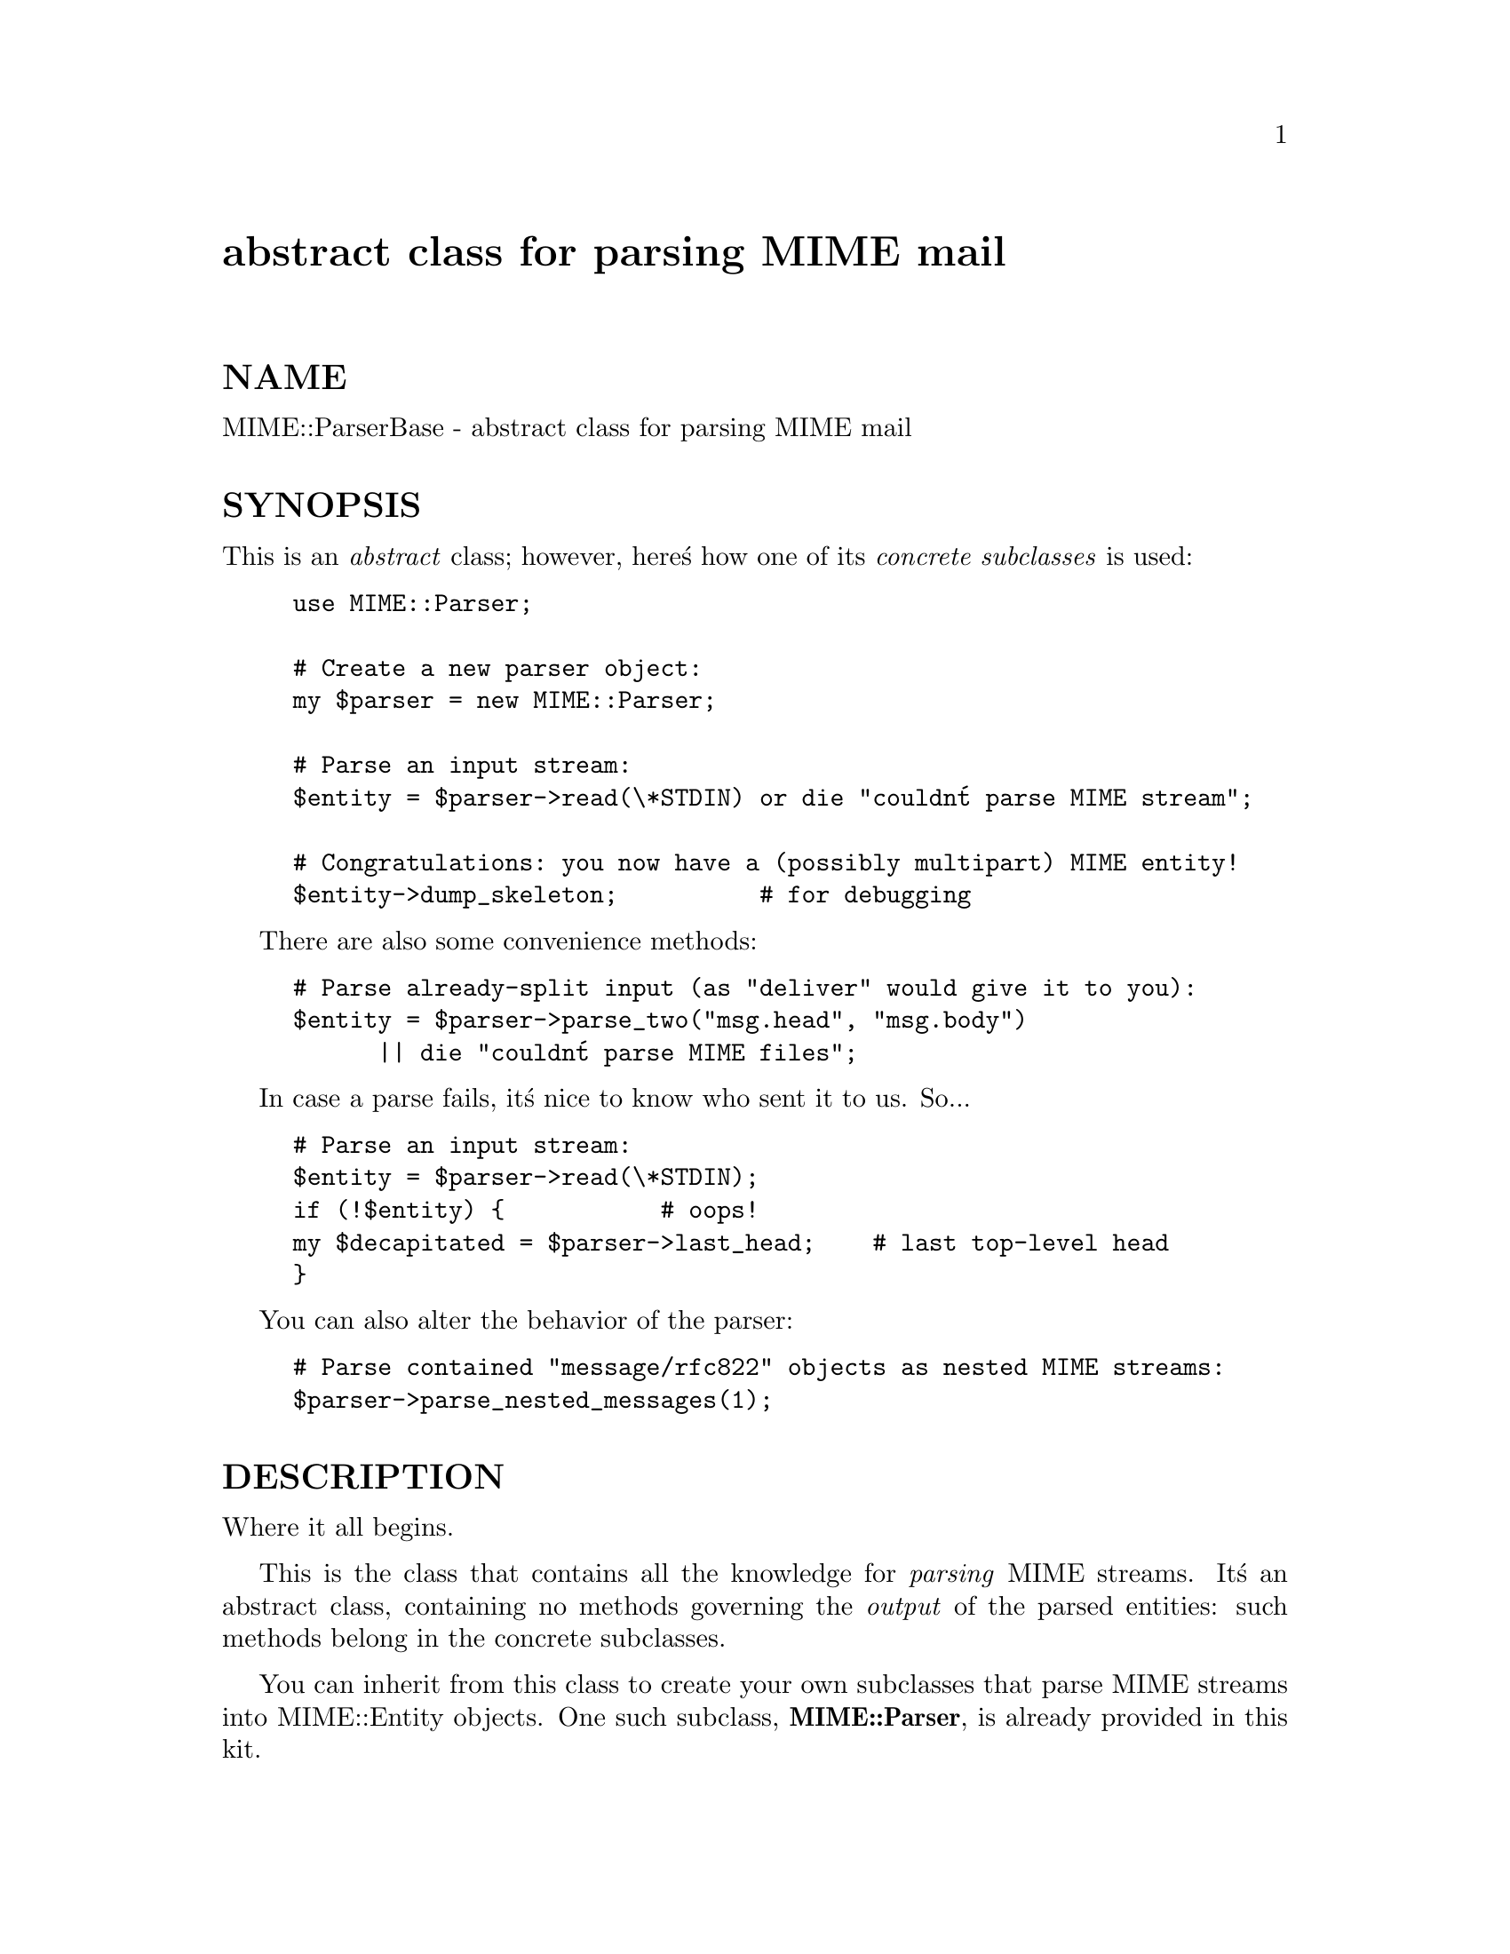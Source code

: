 @node MIME/ParserBase, MIME/QuotedPrint, MIME/Parser, Module List
@unnumbered abstract class for parsing MIME mail


@unnumberedsec NAME

MIME::ParserBase - abstract class for parsing MIME mail

@unnumberedsec SYNOPSIS

This is an @emph{abstract} class; however, here@'s how one of its 
@emph{concrete subclasses} is used:

@example
use MIME::Parser;

# Create a new parser object:
my $parser = new MIME::Parser;

# Parse an input stream:
$entity = $parser->read(\*STDIN) or die "couldn@'t parse MIME stream";

# Congratulations: you now have a (possibly multipart) MIME entity!
$entity->dump_skeleton;          # for debugging 
@end example

There are also some convenience methods:

@example
# Parse already-split input (as "deliver" would give it to you):
$entity = $parser->parse_two("msg.head", "msg.body")
      || die "couldn@'t parse MIME files";
@end example

In case a parse fails, it@'s nice to know who sent it to us.  So...

@example
# Parse an input stream:
$entity = $parser->read(\*STDIN);
if (!$entity) @{           # oops!
	my $decapitated = $parser->last_head;    # last top-level head
@}
@end example

You can also alter the behavior of the parser:    

@example
# Parse contained "message/rfc822" objects as nested MIME streams:
$parser->parse_nested_messages(1);
@end example

@unnumberedsec DESCRIPTION

Where it all begins.  

This is the class that contains all the knowledge for @emph{parsing} MIME
streams.  It@'s an abstract class, containing no methods governing
the @emph{output} of the parsed entities: such methods belong in the
concrete subclasses.

You can inherit from this class to create your own subclasses 
that parse MIME streams into MIME::Entity objects.  One such subclass, 
@strong{MIME::Parser}, is already provided in this kit.

@unnumberedsec PUBLIC INTERFACE

@table @asis
@item new ARGS...
@emph{Class method.}
Create a new parser object.  Passes any subsequent arguments
onto the @code{init()} method.

Once you create a parser object, you can then set up various parameters
before doing the actual parsing.  Here@'s an example using one of our
concrete subclasses:

@example
my $parser = new MIME::Parser;
$parser->output_dir("/tmp");
$parser->output_prefix("msg1");
my $entity = $parser->read(\*STDIN);
@end example

@item init ARGS...
@emph{Instance method.}
Initiallize the new parser object, with any args passed to new().

If you override this in a subclass, make sure you call the inherited
method to init your parents!

@example
package MyParser;
@@ISA = qw(MIME::Parser);
...
sub init @{
	my $self = shift;
	$self->SUPER::init(@@_);        # do my parent@'s init
	
	# ...my init stuff goes here...	
	
	$self;                         # return
@}
@end example

Should return the self object on success, and undef on failure.

@item interface ROLE,[VALUE]
@emph{Instance method.}
During parsing, the parser normally creates instances of certain classes, 
like MIME::Entity.  However, you may want to create a parser subclass
that uses your own experimental head, entity, etc. classes (for example,
your "head" class may provide some additional MIME-field-oriented methods).

If so, then this is the method that your subclass should invoke during 
init.  Use it like this:

@example
package MyParser;
@@ISA = qw(MIME::Parser);
...
sub init @{
	my $self = shift;
	$self->SUPER::init(@@_);        # do my parent@'s init
    $self->interface(ENTITY_CLASS => @'MIME::MyEntity@');
	$self->interface(HEAD_CLASS   => @'MIME::MyHead@');
	$self;                         # return
@}
@end example

With no VALUE, returns the VALUE currently associated with that ROLE.

@item last_head
Return the top-level MIME header of the last stream we attempted to parse.
This is useful for replying to people who sent us bad MIME messages.

@example
# Parse an input stream:
$entity = $parser->read(\*STDIN);
if (!$entity) @{           # oops!
	my $decapitated = $parser->last_head;    # last top-level head
@}
@end example

@item parse_nested_messages OPTION
Some MIME messages will contain a part of type @code{message/rfc822}:
literally, the text of an embedded mail message.  The normal behavior 
is to save such a message just as if it were a @code{text/plain} 
document.  However, you can change this: before parsing, invoke 
this method with the OPTION you want:

@strong{If OPTION is false,} the normal behavior will be used.

@strong{If OPTION is true,} the body of the @code{message/rfc822} part
is decoded (after all, it might be encoded!) into a temporary file, 
which is then rewound and parsed by this parser, creating an 
entity object.  What happens then is determined by the OPTION:

@table @asis
@item NEST or 1
The contained message becomes a "part" of the @code{message/rfc822} entity,
as though the @code{message/rfc822} were a special kind of @code{multipart} entity.
This is the default behavior if the generic true value of "1" is given.

@item REPLACE
The contained message replaces the @code{message/rfc822} entity, as though
the @code{message/rfc822} "envelope" never existed.  Notice that, with 
this option, all the header information in the @code{message/rfc822}
header is lost, so this option is @emph{not} recommended.

@end table
@emph{Thanks to Andreas Koenig for suggesting this method.}

@item parse_two HEADFILE BODYFILE
Convenience front-end onto @code{read()}, intended for programs 
running under mail-handlers like @strong{deliver}, which splits the incoming
mail message into a header file and a body file.

Simply give this method the paths to the respective files.  
@emph{These must be pathnames:} Perl "open-able" expressions won@'t
work, since the pathnames are shell-quoted for safety.

@strong{WARNING:} it is assumed that, once the files are cat@'ed together,
there will be a blank line separating the head part and the body part.

@item read FILEHANDLE
Takes a MIME-stream and splits it into its component entities,
each of which is decoded and placed in a separate file in the splitter@'s
output_dir().  

The stream should be given as a FileHandle, or at least a glob ref 
to a readable FILEHANDLE; e.g., @code{\*STDIN}.

Returns a MIME::Entity, which may be a single entity, or an 
arbitrarily-nested multipart entity.  Returns undef on failure.

@end table
@unnumberedsec WRITING SUBCLASSES

All you have to do to write a subclass is to provide the following methods:

@table @asis
@item new_body_for HEAD
@emph{Abstract method.}
Based on the HEAD of a part we are parsing, return a new
body object (any desirable subclass of MIME::Body) for
receiving that part@'s data (both will be put into the
"entity" object for that part).

If you want the parser to do something other than write 
its parts out to files, you should override this method 
in a subclass.  For an example, see @strong{MIME::Parser}.

@strong{Note:} the reason that we don@'t use the "interface" mechanism
for this is that your choice of (1) which body class to use, and (2) how 
its new() method is invoked, may be very much based on the 
information in the header.

@end table
You are of course free to override any other methods as you see
fit, like new.

@unnumberedsec NOTES

@strong{This is an abstract class.}
If you actually want to parse a MIME stream, use one of the children
of this class, like the backwards-compatible MIME::Parser.

@unnumberedsubsec Under the hood

RFC-1521 gives us the following BNF grammar for the body of a
multipart MIME message:

@example
multipart-body  := preamble 1*encapsulation close-delimiter epilogue
@end example

@example
encapsulation   := delimiter body-part CRLF
@end example

@example
delimiter       := "--" boundary CRLF 
                             ; taken from Content-Type field.
                             ; There must be no space between "--" 
                             ; and boundary.
@end example

@example
close-delimiter := "--" boundary "--" CRLF 
                             ; Again, no space by "--"
@end example

@example
preamble        := discard-text   
                             ; to be ignored upon receipt.
@end example

@example
epilogue        := discard-text   
                             ; to be ignored upon receipt.
@end example

@example
discard-text    := *(*text CRLF)
@end example

@example
body-part       := <"message" as defined in RFC 822, with all 
                    header fields optional, and with the specified 
                    delimiter not occurring anywhere in the message 
                    body, either on a line by itself or as a substring 
                    anywhere.  Note that the semantics of a part 
                    differ from the semantics of a message, as 
                    described in the text.>
@end example

From this we glean the following algorithm for parsing a MIME stream:

@example
PROCEDURE parse
INPUT
    A FILEHANDLE for the stream.
    An optional end-of-stream OUTER_BOUND (for a nested multipart message).

RETURNS
    The (possibly-multipart) ENTITY that was parsed.
    A STATE indicating how we left things: "END" or "ERROR".

BEGIN   
    LET OUTER_DELIM = "--OUTER_BOUND".
    LET OUTER_CLOSE = "--OUTER_BOUND--".

    LET ENTITY = a new MIME entity object.
    LET STATE  = "OK".

    Parse the (possibly empty) header, up to and including the
    blank line that terminates it.   Store it in the ENTITY.

    IF the MIME type is "multipart":
        LET INNER_BOUND = get multipart "boundary" from header.
        LET INNER_DELIM = "--INNER_BOUND".
        LET INNER_CLOSE = "--INNER_BOUND--".

        Parse preamble:
            REPEAT:
                Read (and discard) next line
            UNTIL (line is INNER_DELIM) OR we hit EOF (error).

        Parse parts:
            REPEAT:
                LET (PART, STATE) = parse(FILEHANDLE, INNER_BOUND).
                Add PART to ENTITY.
            UNTIL (STATE != "DELIM").

        Parse epilogue:
            REPEAT (to parse epilogue): 
                Read (and discard) next line
            UNTIL (line is OUTER_DELIM or OUTER_CLOSE) OR we hit EOF
            LET STATE = "EOF", "DELIM", or "CLOSE" accordingly.
 
    ELSE (if the MIME type is not "multipart"):
        Open output destination (e.g., a file)

        DO:
            Read, decode, and output data from FILEHANDLE
        UNTIL (line is OUTER_DELIM or OUTER_CLOSE) OR we hit EOF.
        LET STATE = "EOF", "DELIM", or "CLOSE" accordingly.

    ENDIF

    RETURN (ENTITY, STATE).
END
@end example

For reasons discussed in MIME::Entity, we can@'t just discard the 
"discard text": some mailers actually put data in the preamble.

@unnumberedsubsec Questionable practices

@table @asis
@item Multipart messages are always read line-by-line 
Multipart document parts are read line-by-line, so that the
encapsulation boundaries may easily be detected.  However, bad MIME
composition agents (for example, naive CGI scripts) might return
multipart documents where the parts are, say, unencoded bitmap
files... and, consequently, where such "lines" might be 
veeeeeeeeery long indeed.

A better solution for this case would be to set up some form of 
state machine for input processing.  This will be left for future versions.

@item Multipart parts read into temp files before decoding
In my original implementation, the MIME::Decoder classes had to be aware
of encapsulation boundaries in multipart MIME documents.
While this decode-while-parsing approach obviated the need for 
temporary files, it resulted in inflexible and complex decoder
implementations.

The revised implementation uses a temporary file (a la @code{tmpfile()})
during parsing to hold the @emph{encoded} portion of the current MIME 
document or part.  This file is deleted automatically after the
current part is decoded and the data is written to the "body stream"
object; you@'ll never see it, and should never need to worry about it.

Some folks have asked for the ability to bypass this temp-file
mechanism, I suppose because they assume it would slow down their application.
I considered accomodating this wish, but the temp-file
approach solves a lot of thorny problems in parsing, and it also
protects against hidden bugs in user applications (what if you@'ve
directed the encoded part into a scalar, and someone unexpectedly
sends you a 6 MB tar file?).  Finally, I@'m just not conviced that 
the temp-file use adds significant overhead.

@item Fuzzing of CRLF and newline on input
RFC-1521 dictates that MIME streams have lines terminated by CRLF
(@code{"\r\n"}).  However, it is extremely likely that folks will want to 
parse MIME streams where each line ends in the local newline 
character @code{"\n"} instead. 

An attempt has been made to allow the parser to handle both CRLF 
and newline-terminated input.

@item Fuzzing of CRLF and newline on output
The @code{"7bit"} and @code{"8bit"} decoders will decode both
a @code{"\n"} and a @code{"\r\n"} end-of-line sequence into a @code{"\n"}.

The @code{"binary"} decoder (default if no encoding specified) 
still outputs stuff verbatim... so a MIME message with CRLFs 
and no explicit encoding will be output as a text file 
that, on many systems, will have an annoying ^M at the end of
each line... @emph{but this is as it should be}.

@end table
@unnumberedsec WARNINGS

@table @asis
@item binmode
New, untested binmode() calls were added in module version 1.11... 
if binmode() is @emph{not} a NOOP on your system, please pay careful attention 
to your output, and report any anomalies.  
@emph{It is possible that "make test" will fail on such systems,} 
since some of the tests involve checking the sizes of the output files.
That doesn@'t necessarily indicate a problem.

@strong{If anyone} wants to test out this package@'s handling of both binary
and textual email on a system where binmode() is not a NOOP, I would be 
most grateful.  If stuff breaks, send me the pieces (including the 
original email that broke it, and at the very least a description
of how the output was screwed up).

@end table
@unnumberedsec SEE ALSO

MIME::Decoder,
MIME::Entity,
MIME::Head, 
MIME::Parser.

@unnumberedsec AUTHOR

Copyright (c) 1996 by Eryq / eryq@@rhine.gsfc.nasa.gov

All rights reserved.  This program is free software; you can redistribute 
it and/or modify it under the same terms as Perl itself.

@unnumberedsec VERSION

$Revision: 1.1 $ $Date: 1996/10/18 06:52:28 $

